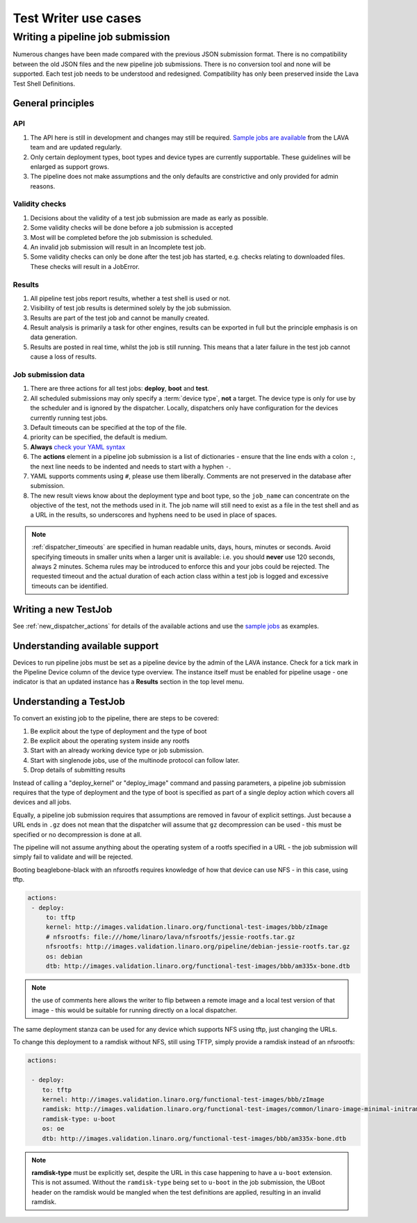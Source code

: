 Test Writer use cases
#####################

.. index:: writing pipeline submission

.. _writing_pipeline_submission:

Writing a pipeline job submission
*********************************

Numerous changes have been made compared with the previous JSON
submission format. There is no compatibility between the old JSON files
and the new pipeline job submissions. There is no conversion tool and
none will be supported. Each test job needs to be understood and
redesigned. Compatibility has only been preserved inside the Lava Test
Shell Definitions.

.. _general_pipeline_principles:

General principles
==================

API
---

#. The API here is still in development and changes may still be
   required. `Sample jobs are available <https://git.linaro.org/lava-team/refactoring.git>`_
   from the LAVA team and are updated regularly.
#. Only certain deployment types, boot types and device types are currently
   supportable. These guidelines will be enlarged as support grows.
#. The pipeline does not make assumptions and the only defaults are
   constrictive and only provided for admin reasons.

Validity checks
---------------

#. Decisions about the validity of a test job submission are made as early
   as possible.
#. Some validity checks will be done before a job submission is accepted
#. Most will be completed before the job submission is scheduled.
#. An invalid job submission will result in an Incomplete test job.
#. Some validity checks can only be done after the test job has started,
   e.g. checks relating to downloaded files. These checks will result in
   a JobError.

Results
-------

#. All pipeline test jobs report results, whether a test shell is used
   or not.
#. Visibility of test job results is determined solely by the job submission.
#. Results are part of the test job and cannot be manully created.
#. Result analysis is primarily a task for other engines, results can
   be exported in full but the principle emphasis is on data generation.
#. Results are posted in real time, whilst the job is still running. This means
   that a later failure in the test job cannot cause a loss of results.

Job submission data
-------------------

#. There are three actions for all test jobs: **deploy**, **boot** and **test**.
#. All scheduled submissions may only specify a :term:`device type`,
   **not** a target. The device type is only for use by the scheduler and
   is ignored by the dispatcher. Locally, dispatchers only have configuration
   for the devices currently running test jobs.
#. Default timeouts can be specified at the top of the file.
#. priority can be specified, the default is medium.
#. **Always** `check your YAML syntax <http://yaml-online-parser.appspot.com/?yaml=>`_
#. The **actions** element in a pipeline job submission is a list of
   dictionaries - ensure that the line ends with a colon ``:``, the next
   line needs to be indented and needs to start with a hyphen ``-``.
#. YAML supports comments using ``#``, please use them liberally. Comments
   are not preserved in the database after submission.
#. The new result views know about the deployment type and boot type,
   so the ``job_name`` can concentrate on the objective of the test, not the
   methods used in it. The job name will still need to exist as a file
   in the test shell and as a URL in the results, so underscores and
   hyphens need to be used in place of spaces.

.. note:: :ref:`dispatcher_timeouts` are specified in human readable
    units, days, hours, minutes or seconds. Avoid specifying timeouts
    in smaller units when a larger unit is available: i.e. you should
    **never** use 120 seconds, always 2 minutes. Schema rules may be
    introduced to enforce this and your jobs could be rejected. The
    requested timeout and the actual duration of each action class within
    a test job is logged and excessive timeouts can be identified.

Writing a new TestJob
=====================

See :ref:`new_dispatcher_actions` for details of the available actions
and use the `sample jobs <https://git.linaro.org/lava-team/refactoring.git>`_
as examples.

Understanding available support
===============================

Devices to run pipeline jobs must be set as a pipeline device by the
admin of the LAVA instance. Check for a tick mark in the Pipeline Device
column of the device type overview. The instance itself must be enabled
for pipeline usage - one indicator is that an updated instance has a
**Results** section in the top level menu.

Understanding a TestJob
=======================

To convert an existing job to the pipeline, there are steps to be
covered:

#. Be explicit about the type of deployment and the type of boot
#. Be explicit about the operating system inside any rootfs
#. Start with an already working device type or job submission.
#. Start with singlenode jobs, use of the multinode protocol can follow later.
#. Drop details of submitting results

Instead of calling a "deploy_kernel" or "deploy_image" command and passing
parameters, a pipeline job submission requires that the type of
deployment and the type of boot is specified as part of a single deploy
action which covers all devices and all jobs.

Equally, a pipeline job submission requires that assumptions are removed
in favour of explicit settings. Just because a URL ends in ``.gz`` does
not mean that the dispatcher will assume that ``gz`` decompression can
be used - this must be specified or no decompression is done at all.

The pipeline will not assume anything about the operating system of
a rootfs specified in a URL - the job submission will simply fail to
validate and will be rejected.

Booting beaglebone-black with an nfsrootfs requires knowledge of how
that device can use NFS - in this case, using tftp.

.. code-block:: yaml

 actions:
  - deploy:
      to: tftp
      kernel: http://images.validation.linaro.org/functional-test-images/bbb/zImage
      # nfsrootfs: file:///home/linaro/lava/nfsrootfs/jessie-rootfs.tar.gz
      nfsrootfs: http://images.validation.linaro.org/pipeline/debian-jessie-rootfs.tar.gz
      os: debian
      dtb: http://images.validation.linaro.org/functional-test-images/bbb/am335x-bone.dtb

.. note:: the use of comments here allows the writer to flip between a remote image
   and a local test version of that image - this would be suitable for running
   directly on a local dispatcher.

The same deployment stanza can be used for any device which supports
NFS using tftp, just changing the URLs.

To change this deployment to a ramdisk without NFS, still using TFTP,
simply provide a ramdisk instead of an nfsrootfs:

.. code-block:: yaml

 actions:

  - deploy:
     to: tftp
     kernel: http://images.validation.linaro.org/functional-test-images/bbb/zImage
     ramdisk: http://images.validation.linaro.org/functional-test-images/common/linaro-image-minimal-initramfs-genericarmv7a.cpio.gz.u-boot
     ramdisk-type: u-boot
     os: oe
     dtb: http://images.validation.linaro.org/functional-test-images/bbb/am335x-bone.dtb

.. note:: **ramdisk-type** must be explicitly set, despite the URL in this
   case happening to have a ``u-boot`` extension. This is not assumed.
   Without the ``ramdisk-type`` being set to ``u-boot`` in the job submission,
   the UBoot header on the ramdisk would be mangled when the test definitions
   are applied, resulting in an invalid ramdisk.
